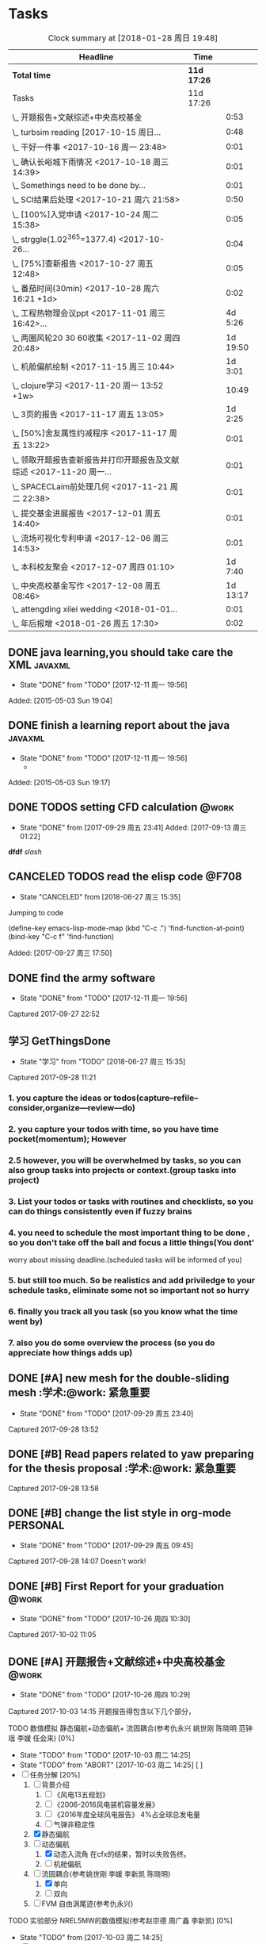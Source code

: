 * Tasks
#+BEGIN: clocktable :maxlevel 2 :scope subtree
#+CAPTION: Clock summary at [2018-01-28 周日 19:48]
| Headline                                                             | Time      |          |
|----------------------------------------------------------------------+-----------+----------|
| *Total time*                                                           | *11d 17:26* |          |
|----------------------------------------------------------------------+-----------+----------|
| Tasks                                                                | 11d 17:26 |          |
| \_  开题报告+文献综述+中央高校基金                                   |           |     0:53 |
| \_  turbsim reading   [2017-10-15 周日...                            |           |     0:48 |
| \_  干好一件事 <2017-10-16 周一 23:48>                               |           |     0:01 |
| \_  确认长峪城下雨情况 <2017-10-18 周三 14:39>                       |           |     0:01 |
| \_  Somethings need to be done by...                                 |           |     0:01 |
| \_  SCI结果后处理 <2017-10-21 周六 21:58>                            |           |     0:50 |
| \_  [100%]入党申请 <2017-10-24 周二 15:38>                           |           |     0:05 |
| \_  strggle(1.02^365=1377.4) <2017-10-26...                          |           |     0:04 |
| \_  [75%]查新报告 <2017-10-27 周五 12:48>                            |           |     0:05 |
| \_  番茄时间(30min) <2017-10-28 周六 16:21 +1d>                      |           |     0:02 |
| \_  工程热物理会议ppt <2017-11-01 周三 16:42>...                     |           |  4d 5:26 |
| \_  两圈风轮20 30 60收集 <2017-11-02 周四 20:48>                     |           | 1d 19:50 |
| \_  机舱偏航绘制 <2017-11-15 周三 10:44>                             |           |  1d 3:01 |
| \_  clojure学习 <2017-11-20 周一 13:52 +1w>                          |           |    10:49 |
| \_  3页的报告 <2017-11-17 周五 13:05>                                |           |  1d 2:25 |
| \_  [50%]舍友属性约减程序 <2017-11-17 周五 13:22>                    |           |     0:01 |
| \_  领取开题报告查新报告并打印开题报告及文献综述 <2017-11-20 周一... |           |     0:01 |
| \_  SPACECLaim前处理几何 <2017-11-21 周二 22:38>                     |           |     0:01 |
| \_  提交基金进展报告 <2017-12-01 周五 14:40>                         |           |     0:01 |
| \_  流场可视化专利申请 <2017-12-06 周三 14:53>                       |           |     0:01 |
| \_  本科校友聚会 <2017-12-07 周四 01:10>                             |           |  1d 7:40 |
| \_  中央高校基金写作 <2017-12-08 周五 08:46>                         |           | 1d 13:17 |
| \_  attengding xilei wedding <2018-01-01...                          |           |     0:01 |
| \_  年后报增 <2018-01-26 周五 17:30>                                 |           |     0:02 |
#+END:



** DONE java learning,you should take care the XML                    :javaxml:
CLOSED: [2017-12-11 周一 19:56]

- State "DONE"       from "TODO"          [2017-12-11 周一 19:56]
Added: [2015-05-03 Sun 19:04]
** DONE finish a learning report about the java                       :javaxml:
CLOSED: [2017-12-11 周一 19:56]
- State "DONE"       from "TODO"          [2017-12-11 周一 19:56]
   - 
Added: [2015-05-03 Sun 19:17]
** DONE TODOS setting CFD calculation                                :@work:
CLOSED: [2017-09-29 周五 23:41] SCHEDULED: <2017-09-13 周三>
 
- State "DONE"       from              [2017-09-29 周五 23:41]
 Added: [2017-09-13 周三 01:22]
*dfdf* 
 /slash/
** CANCELED TODOS  read the elisp code                                      :@F708:
CLOSED: [2018-06-27 周三 15:35]

- State "CANCELED"   from              [2018-06-27 周三 15:35]
Jumping to code

(define-key emacs-lisp-mode-map (kbd "C-c .") 'find-function-at-point)
(bind-key "C-c f" 'find-function)


Added: [2017-09-27 周三 17:50]
** DONE find the army software
CLOSED: [2017-12-11 周一 19:56]
:PROPERTIES:
:Effort: 0:15
:END:
- State "DONE"       from "TODO"          [2017-12-11 周一 19:56]
Captured 2017-09-27 22:52
** 学习 GetThingsDone
                    :PROPERTIES:
                    :Effort: 4:00
                    :END:
                    - State "学习"       from "TODO"          [2018-06-27 周三 15:35]
                    Captured 2017-09-28 11:21
*** 1. you capture the ideas or todos(capture--refile--consider,organize---review---do)
*** 2. you capture your todos with time, so you have time pocket(momentum); However
*** 2.5 however, you will be overwhelmed by tasks, so you can also group tasks into projects or context.(group tasks into project)
*** 3. List your todos or tasks with routines and checklists, so you can do things consistently even if fuzzy brains
*** 4. you need to schedule the most important thing to be done , so you don't take off the ball and focus a little things(You dont'
worry about missing deadline.(scheduled tasks will be informed of you)
*** 5. but still too much. So be realistics and add priviledge to your schedule tasks, eliminate some not so important not so hurry
*** 6. finally you track all you task (so you know what the time went by)
*** 7. also you do some overview the process (so you do appreciate how things adds up)
** DONE [#A] new mesh for the double-sliding mesh        :学术:@work::紧急重要:
CLOSED: [2017-09-29 周五 23:40] SCHEDULED: <2017-09-28 周四>
                    :PROPERTIES:
                    :Effort: 1:00
                    :END:
                    - State "DONE"       from "TODO"       [2017-09-29 周五 23:40]
                    Captured 2017-09-28 13:52
** DONE [#B] Read papers related to yaw preparing for the thesis proposal :学术:@work::紧急重要:
SCHEDULED: <2017-10-13 周五 +1w>
:PROPERTIES:
:LAST_REPEAT: [2018-06-27 周三 15:06]
:END:

                    :PROPERTIES:
                    :Effort: 4:00
                    :END:
                    Captured 2017-09-28 13:58
** DONE [#B] change the list style in org-mode                    :PERSONAL:
CLOSED: [2017-09-29 周五 09:45] DEADLINE: <2017-09-28 周四>
                    :PROPERTIES:
                    :Effort: 0:15
                    :END:
                    - State "DONE"       from "TODO"       [2017-09-29 周五 09:45]
                    Captured 2017-09-28 14:07
                Doesn't work!                   
** DONE [#B] First Report for your graduation                           :@work:
CLOSED: [2017-10-26 周四 10:30] DEADLINE: <2017-10-23 周一> SCHEDULED: <2017-10-02 周一>
                    :PROPERTIES:
                    :Effort: 4:00
                    :END:
                    - State "DONE"       from "TODO"          [2017-10-26 周四 10:30]
                    Captured 2017-10-02 11:05
** DONE [#A] 开题报告+文献综述+中央高校基金                             :@work:
CLOSED: [2017-10-26 周四 10:29] DEADLINE: <2017-10-22 周日> SCHEDULED: <2017-10-03 周二>
                    :PROPERTIES:
                    :Effort: 4:00
                    :END:
                    - State "DONE"       from "TODO"          [2017-10-26 周四 10:29]
                    :LOGBOOK:
                    CLOCK: [2017-10-14 周六 23:42]--[2017-10-15 周日 00:29] =>  0:47
                    CLOCK: [2017-10-14 周六 23:30]--[2017-10-14 周六 23:36] =>  0:06
                    :END:
                    Captured 2017-10-03 14:15
       开题报告得包含以下几个部分，
***** TODO 数值模拟 静态偏航+动态偏航+ 流固耦合(参考仇永兴 姚世刚 陈晓明 范钟瑶 李媛 任会来) [0%]
- State "TODO"       from "TODO"       [2017-10-03 周二 14:25]
- State "TODO"       from "ABORT"      [2017-10-03 周二 14:25] [ ] 
- [-] 任务分解 [20%]
  1. [ ] 背景介绍
     1. [ ]《风电13五规划》
     2. [ ]《2006-2016风电装机容量发展》
     3. [ ]《2016年度全球风电报告》 4%占全球总发电量
     4. [ ] 气弹非稳定性
  2. [X] 静态偏航
  3. [-] 动态偏航
     1. [X] 动态入流角
        在cfx的结果，暂时以失败告终。
     2. [ ] 机舱偏航
  4. [-] 流固耦合(参考姚世刚 李媛 李新凯 陈晓明)
     1. [X] 单向
     2. [ ] 双向
  5. [ ] FVM 自由涡尾迹(参考仇永兴)
#+REVEAL: split
***** TODO 实验部分 NREL5MW的数值模拟(参考赵宗德 周广鑫 李新凯) [0%]
- State "TODO"       from              [2017-10-03 周二 14:25]
- [ ] 任务分解
  - [ ] NREL5MW的实验研究
    - [ ] 叶片介绍
    - [ ] 轮毂+塔架介绍
    - [ ] 控制系统介绍
    - [ ] 实验方案介绍
      - [ ] 偏航实验
      - [ ] 前后四周晃动实验
  - [ ] 丝线实验 流场可视化实验
** DONE [#B] 办理工程热物理注册问题   [100%]                           :@work:
CLOSED: [2017-10-11 周三 17:48] DEADLINE: <2017-10-11 周三> SCHEDULED: <2017-10-08 周日>
:PROPERTIES:
:END:


- State "DONE"       from "TODO"         [2017-10-11 周三 17:48]
- State "TODO"       from "TODO"         [2017-10-11 周三 17:48]
                    :PROPERTIES:
                    :Effort: 1:00
                    :END:
                    - State "TODO"       from "DOING"          [2017-10-09 周一 15:52]
                    - State "DOING"      from "TODO"          [2017-10-09 周一 02:25]
                    Captured 2017-10-08 22:29

1. [X] 询问财务处，9号办理汇款是否可以在10号前拿到汇款凭证
       当天上午办理 当天下午即可查询，并且可以拖上几天，只要跟裴老师说一声即可
2. [X] 询问是否需要统一汇款还是分开汇款(分开回执，估计是分开汇款）
       可以统一汇款，备注相关信息即可
- 汇款账号

#+BEGIN_EXAMPLE
户名：江苏大学镇江流体工程装备技术研究院
银行：农业银行镇江江大支行（行号：1033 1403 1235）
账号：1031 2301 0400 0615 2
纳税人识别号：3211 0046 8697 050 
银行地址：镇江新区丁卯经十五路99号国家大学科技园D43楼

#+END_EXAMPLE

电话联系人：
联系人：裴吉，手机：13776474939

1. [X] 务必在回执邮件落款著名联系人姓名、手机和邮箱
2. [X] 回执邮件中请务必将转账/汇款凭证扫描件附在邮件中一起发送
3. [X] 务必在汇款备注中注明“参会编号（GJ-XX）-发票抬头-第一位作者姓名”，例如“GJ-015-清华大学-李四”
4. [X] 确认康老师的住房预定问题
5. [X] 10月11号 周三办理 汇款程序
** DONE [#B] Doing sports(must be)                                  :@Dormitry:
CLOSED: [2018-01-28 周日 18:42] SCHEDULED: <2017-10-12 周四 >
                    :PROPERTIES:
                    :Effort: 1:00
                    :style: habit
                    :LAST_REPEAT: [2017-11-02 周四 21:23]
                    :END:
                    - State "DONE"       from "PENDING"    [2018-01-28 周日 18:42]
                    - State "DONE"       from "PENDING"    [2017-11-02 周四 21:22]
                    - State "DONE"       from "TODO"          [2017-10-09 周一 20:55]
                    Captured 2017-10-09 15:53
 坚持每一天都做运动
** DONE [#C] 提醒王老师旋转对风轮转捩的影响
CLOSED: [2017-10-18 周三 13:29] DEADLINE: <2017-10-16 周一> SCHEDULED:<2017-10-12 周四>
- State "DONE"       from "TODO"          [2017-10-18 周三 13:29]
** DONE [#B] 通知赵老板安装推力软件                                     :@work:
CLOSED: [2017-10-26 周四 10:30] DEADLINE: <2017-10-21 周六>
                    :PROPERTIES:
                    :Effort: 4:00
                    :END:
                    - State "DONE"       from "TODO"          [2017-10-26 周四 10:30]
                    Captured 2017-10-13 21:20
** CANCELED [#B] turbsim reading   [2017-10-15 周日 00:58-02:08]
CLOSED: [2018-06-27 周三 15:36]
:PROPERTIES:
:END:
- State "CANCELED"   from "TODO"          [2018-06-27 周三 15:36]
                                                         :@work:
                    :PROPERTIES:
                    :Effort: 4:00
                    :END:
                    :LOGBOOK:
                    CLOCK: [2017-10-15 周日 01:24]--[2017-10-15 周日 01:25] =>  0:01
                    CLOCK: [2017-10-15 周日 00:31]--[2017-10-15 周日 01:18] =>  0:47
                    CLOCK: [2017-10-15 周日 00:30]--[2017-10-15 周日 00:30] =>  0:00
                    :END:
                    Captured 2017-10-15 00:29
                    
刘文为主
** 学习 [#B] 干好一件事 <2017-10-16 周一 23:48>                      :@work:
                    :PROPERTIES:
                    :Effort: 4:00
                    :END:
                    - State "学习"       from "TODO"          [2018-06-27 周三 15:36]
                    :LOGBOOK:
                    CLOCK: [2017-10-16 周一 23:48]--[2017-10-16 周一 23:49] =>  0:01
                    :END:
                    
                    
全年一件事，干好一件事即可！
男人能干好一件事即可
** DONE [#B] 确认长峪城下雨情况 <2017-10-18 周三 14:39>                :@NCEPU:
CLOSED: [2017-10-21 周六 00:51] DEADLINE: <2017-10-19 周四>
                    :PROPERTIES:
                    :Effort: 0:05
                    :END:
                    - State "DONE"       from "TODO"          [2017-10-21 周六 00:51]
                    :LOGBOOK:
                    CLOCK: [2017-10-18 周三 14:39]--[2017-10-18 周三 14:40] =>  0:01
                    :END:
** CANCELED [#B] 中科院赵明多轴角运动 <2017-10-18 周三 20:48>               :@work:
CLOSED: [2018-06-20 周三 11:07]
                    :PROPERTIES:
                    :Effort: 4:00
                    :END:
                    - State "CANCELED"   from "TODO"          [2018-06-20 周三 11:07]
                    :LOGBOOK:
                    CLOCK: [2017-10-18 周三 20:49]--[2017-10-18 周三 20:49] =>  0:00
                    :END:
                    
                    
探讨fluent的udf多轴角编写问题
** DONE [#B] 完成入党申请资料 <2017-10-19 周四 19:52>                   :@F708:
CLOSED: [2017-10-26 周四 11:07]
                    :PROPERTIES:
                    :Effort: 4:00
                    :END:
                    - State "DONE"       from "TODO"          [2017-10-26 周四 11:07]
                    :LOGBOOK:
                    CLOCK: [2017-10-19 周四 19:53]--[2017-10-19 周四 19:53] =>  0:00
                    :END:
                    
                    
入党申请
** DONE [#B] [25%]学习sketchup和几何画板 <2017-10-19 周四 20:02>        :@work:
CLOSED: [2017-12-11 周一 19:57] SCHEDULED: <2017-10-26 周四>
                    :PROPERTIES:
                    :Effort: 1:00
                    :END:
                    - State "DONE"       from "TODO"          [2017-12-11 周一 19:57]
                    :LOGBOOK:
                    CLOCK: [2017-10-19 周四 20:02]--[2017-10-19 周四 20:02] =>  0:00
                    :END:
                    
                    
抓紧提个时间学习
1. [X] 直线、射线、线段绘制
2. [X] 三点圆弧绘制、圆上弧绘制
3. [X] 三点内部  4点内部  5点内部（CTrl+P)填充内部
4. [X] 直线 点构造圆，通过直线长度控制圆的半径
5. [X] 构造角平分线 垂线  平行线（有约束关系在里头，这句话数学老师不好讲，得有工科背景的学生能说）三角形三条角平分线的焦点构成内心
6. [X] 绘制点的运动轨迹(C-T)  构造---轨迹
7. [ ] 利用箭头工具组（包含平移 旋转  缩放三组）
8. [ ] 
9. [ ] 
10. [ ] 
11. [ ] 
12. [ ] 
13. [ ] 
14. [ ] 
15. [ ] 
16. [ ] 
17. [ ] 
18. [ ] 
19. [ ] 
20. [ ] 
21. [ ] 
22. [ ] 
23. [ ] 
24. [ ] 

** 学习 [#B] Somethings need to be done by yourself <2017-10-21 周六 21:12> :@work:
DEADLINE: <2019-10-21 周一>
                    :PROPERTIES:
                    :Effort: 1:00
                    :END:
                    - State "学习"       from "TODO"          [2018-06-27 周三 15:36]
                    :LOGBOOK:
                    CLOCK: [2017-10-21 周六 21:13]--[2017-10-21 周六 21:14] =>  0:01
                    :END:
                    
                    
Somethings you need to be done by yourself
** DONE [#A] SCI结果后处理 <2017-10-21 周六 21:58>                      :@work:
CLOSED: [2018-04-20 周五 02:21] DEADLINE: <2017-11-06 周一> SCHEDULED: <2017-10-29 周日>
                    :PROPERTIES:
                    :Effort: 4:00
                    :END:
                    - State "DONE"       from "TODO"          [2018-04-20 周五 02:21]
                    :LOGBOOK:
                    CLOCK: [2017-10-21 周六 21:58]--[2017-10-21 周六 22:48] =>  0:50
                    :END:
                    
                    
关于动态偏航和动态入流，分三个阶段写：定常  非定常（时均解） 动态入流

*** 非定常结果 [%]
1. [ ] 扭矩和推力特性
2. [ ] 极限流线（blade2）
3. [ ] 翼型截面Cp，Cn,Ct
4. [ ] 翼型截面云图


*** 动态入流 [%]
1. [ ] 扭矩和推力特性
2. [ ] 极限流线（blade2）
3. [ ] 翼型截面Cp，Cn,Ct
4. [ ] 翼型截面云图

** DONE [#B] [100%]入党申请 <2017-10-24 周二 15:38>     :@F708:laptop:紧急重要:
CLOSED: [2017-10-29 周日 22:57]
                    :PROPERTIES:
                    :Effort: 4:00
                    :END:
                    - State "DONE"       from "TODO"          [2017-10-29 周日 22:57]
                    - State "TODO"       from "DONE"          [2017-10-26 周四 19:10]
                    - State "DONE"       from "TODO"          [2017-10-26 周四 10:29]
                    :LOGBOOK:
                    CLOCK: [2017-10-24 周二 15:39]--[2017-10-24 周二 15:44] =>  0:05
                    :END:
                    
                    
1. [X] 入党申请书，手写1份
2. [X] 自传，手写1份
3. [X] 团组织推优为入党积极分子意见表1份
4. [X] 入党积极分子考察表（本）一份 （发通知统一发放） 日(在党支书)
5. [X] 入党积极分子培训班结业证明1份(在党支书)
6. [X] 发展对象培训班结业证明1份(本来应该有，现在没有) 博士不用管
7. [X] 思想汇报（4篇，时间为从确定为积极分子到现在，手写）
8. [X] 党内外座谈记录（党内一份、党外一份，人数要求全班三分之二以上）
9. [X] 发展对象政审表 
10. [X] 入党政审函调表
11. [X]  入党志愿书，1份，（发通知统一发放。） 
12. [X] 补充入党积极分子培养考察表中每个季度的培养考察信息（8次)

博动1543党支部拟于近期讨论接收叶昭良为中共预备党员。现将有关情况公示如下：
叶昭良，男，	1990年1月7日出生，籍贯，硕士学历，，
2001年9月至2004年6月就读于平和县大溪中学，
2004年9月至2007年6月就读于平和县平和一中，
2007年9月至2008年6月复读于泉州一中，
2008年9月至2012年6月于华北电力大学攻读本科学位，
2012年9月至2015年3月于华北电力大学攻读硕士学位，
2015年9月至今于华北电力大学攻读博士学位，现任团支部书记。

1. 2013年9月15日提出入党申请，
2. 2015年12月15日经党支部研究确定为入党积极分子
3. 2017年9月1日被列为发展对象。
4. 2017年10月19日经博动1543党支部开会讨论并投票，
同意发展为预备党员。政治审查合格。


我叫叶昭良，1990年1月7日出生于*市的一个农村家庭，2003年加入共青团组织，
并于2013年出递交了入党申请书，2015年12月确认为入党积极分子，
并积极参加党校的培训，2017年9月列为发展对象
，2017年通过大家的同意列为预备党员。现为华北电力大学博动1543班的团支书
** DONE [#B] strggle(1.02^365=1377.4) <2017-10-26 周四 19:51>           :@work:
CLOSED: [2018-08-23 周四 19:30]
                    :PROPERTIES:
                    :Effort: 1:00
                    :END:
                    - State "DONE"       from "TODO"          [2018-08-23 周四 19:30]
                    :LOGBOOK:
                    CLOCK: [2017-10-26 周四 19:51]--[2017-10-26 周四 19:55] =>  0:04
                    :END:
                    
                    
要坚持持续学习的态度!
                    
                    1.01^365 =37.8 
0.99^365 =0.03
如果等式1告诉我们，积硅以致千里，积懒惰以致深渊
1.02^365 = 1377.4
0.98^365 = 0.0006
那么等式2告诉我们，只比你努力一点的人，其实已经甩你很远
曾经有人说过 1.001^365 比 0.999^365 要大得多

1.001^365 = 1.4403(也不能做的太少，不然就进步不大)

0.999^365 = 0.69407
** DONE [#B] [100%]查新报告 <2017-10-27 周五 12:48>                     :@work:
CLOSED: [2017-10-30 周一 20:04] DEADLINE: <2017-11-05 周日>
:PROPERTIES:
:END:

- State "DONE"       from "TODO"          [2017-10-30 周一 20:04]
                    :PROPERTIES:
                    :Effort: 4:00
                    :END:
                    :LOGBOOK:
                    CLOCK: [2017-10-27 周五 12:48]--[2017-10-27 周五 12:53] =>  0:05
                    :END:
                    
              
1. [X] 资格考试审核表(617)
2. [X] 开题报告
3. [X] 文献综述
4. [X] 查新报告
请开题通过的同学在11月10日前完成开题材料的递交工作，包括《文献综述与开题报告评审表》+开题报告+文献综述+查新报告，全部材料先交给我。
说明：1.班级内参加24日资格考试的博士生包括在职博士的资格审核表全部在我这里，提交材料时，再将自己的审核表附上即可。
2. 在《文献综述与开题报告评审表》背面需要老师签字的地方，由于在资格考试中像杜老师、徐老师没有参加，在签字过程中仍找这些大老师签字，而不是去找资格考试中代理老师签字。
3. 开题报告和文献综述在打印时封面不要出现“资格考试用”等字眼，且开题报告打印时，由原来的“预开题报告”改作“开题报告”。
4.材料每一项单独装订，之后用曲别针夹上全部材料。
5. 能环专业上交材料的要求一样，按照“资格考试审核表+评审表+开题报告+文献综述+查新报告”顺序排好，准备好后自行提交。
6.仍需单独开题的同学，联系导师开题之后，自己交材料即可。
7.其他年级资格审查表，不在我这里，需要由同组实验室同学通知去F617领取。*  Tasks

** 学习 Most important thing that you have to do             :学术:紧急重要:

- State "学习"       from "TODO"          [2018-06-27 周三 15:36]
** 学习 Second most important thing that you have to do
- State "学习"       from "TODO"          [2018-06-27 周三 15:37]
You can also take notes underneath each heading, like this
** DONE 花销(expense)
CLOSED: [2017-12-11 周一 19:56]
[[file:Film/film.org][hello]]
#<<p1>>


- State "DONE"       from              [2017-12-11 周一 19:56]
That's your gtd

| Date              | Category |  Money | People     | Note |
|-------------------+----------+--------+------------+------|
| <2017-10-07 周六> | Book     |   30.6 |            |      |
| <2017-10-09 周一> | Film     |   70.6 |            |      |
| <2017-11-10 周五> | Bus      |   50.2 |            |      |
| <2017-11-11 周六> | Bus      |   60.2 | xinran     |      |
| <2017-11-12 周日> | Eating   |   1000 | Ye         |      |
| <2017-10-30 周一> |          |  +3000 | Yezhaolian |      |
| <2017-10-30 周一> |          |  +3000 | zhujian    |      |
|                   |          |        |            |      |
|-------------------+----------+--------+------------+------|
|                   | Total:   | 1211.6 |            |      |
#+TBLFM: @>$3=vsum(@2..@-1) 


| Date              | Category | Money | People     | Note |   |
|-------------------+----------+-------+------------+------+---|
| <2017-10-30 周一> | 备用     | +3000 | Yezhaolian |      |   |
| <2017-10-30 周一> | 备用     | +7000 | zhujian    |      |   |
| <2017-10-30 周一> | 火车票   | -4000 | zhuijan    |      |   |
|-------------------+----------+-------+------------+------+---|
|                   | Total:   |  6000 |            |      |   |
#+TBLFM: @>$3=vsum(@2..@-1)   

#+REVEAL: split
#+BEGIN_EXAMPLE
@> The @ specifies a row, and this refers to the last row in a table.
    $3 The $ specifies a column, so this refers to the third column.
    vsum A vertical sum function with parameters given in parenthesis
    @2 The second row. Notice that it the Amount header is @1 and the dashes separating the header from the body is ignored.
    @-1 The next to the last row. Using these relative references mean that we can add rows to our table, and still have the sum formula work.


http://www.howardism.org/Technical/Emacs/spreadsheet.html
#+END_EXAMPLE



** PENDING [#B] 番茄时间(30min) <2017-10-28 周六 16:21 >             :@work:
                    :PROPERTIES:
                    :Effort: 0:30
                    :LAST_REPEAT: [2018-02-08 周四 13:07]
                    :END:
                    - State "DONE"       from "PENDING"    [2018-02-08 周四 13:07]
                    - State "DONE"       from "PENDING"    [2018-02-08 周四 13:06]
                    - State "PENDING"    from "PENDING"    [2018-02-08 周四 13:06]
                    - State "DONE"       from "TODO"          [2018-02-08 周四 13:06]
                    :LOGBOOK:
                    CLOCK: [2017-10-28 周六 16:22]--[2017-10-28 周六 16:24] =>  0:02
                    :END:
          #+BEGIN: clocktable :maxlevel 2 :scope subtree
          #+CAPTION: Clock summary at [2017-11-02 周四 21:11]
          | Headline                                        | Time   |      |
          |-------------------------------------------------+--------+------|
          | *Total time*                                    | *0:02* |      |
          |-------------------------------------------------+--------+------|
          | \_  番茄时间(30min) <2017-10-31 周二 16:21 +1w> |        | 0:02 |
          #+END:
          
                    
这就是“番茄时间”，通过倒计时来激发你的决断力和专注力，调动你的情绪和潜能
一般半小时足以，充当时间的衡量


番茄时间无处不在

其实番茄时间是无处不在的，比如：

    开心网的偷菜游戏？你是不是老是惦记着收菜的时间？你收的不是菜，是番茄
    奥运会倒计时，高考倒计时？很大很重要的一个番茄
    老板明天要的资料？味道不怎么样的番茄

我想说的是，番茄时间的核心是倒计时所产生的紧迫感。这是中科院心理学专业毕业的
老郭（郭军峰）告诉我的，感谢哦。
** DONE [#B] 工程热物理会议ppt <2017-11-01 周三 16:42>               :@work:jj
CLOSED: [2017-11-14 周二 14:30] DEADLINE: <2017-11-04 周六> SCHEDULED: <2017-11-01 周三>
                    :PROPERTIES:
                    :Effort: 4:00
                    :END:
                    - State "DONE"       from "TODO"          [2017-11-14 周二 14:30]
                    :LOGBOOK:
                    CLOCK: [2017-11-06 周一 12:52]--[2017-11-09 周四 17:54] => 77:02
                    CLOCK: [2017-11-06 周一 08:55]--[2017-11-06 周一 12:52] =>  3:57
                    CLOCK: [2017-11-05 周日 15:41]--[2017-11-05 周日 18:16] =>  2:35
                    CLOCK: [2017-11-04 周六 21:49]--[2017-11-05 周日 15:41] => 17:52
                    CLOCK: [2017-11-03 周五 11:22]--[2017-11-03 周五 11:22] =>  0:00
                    CLOCK: [2017-11-01 周三 16:43]--[2017-11-01 周三 16:43] =>  0:00
                    :END:
                    
                    
抓紧完成

今年海装的海上风力机达到的最大风轮直径
中国海装H171-5MW（江苏如东），大直径风轮正广泛运用于低风速和超低风速风场，

大悲：我关注的不是什么全球风轮直径最大，而是似乎有这么一个趋势，那就是大直径风轮不仅越来越多用于低风速超低风速市场，
而且也正越来越多用于海上。而且无论海上，还是低风速超低风速市场，同样直径风轮的风机，直驱机型的发电功率均明显高于
双馈机型。与海装推出H171-5MW机组几乎同步，金风最近在山东海上开始推介GW171/6.45MW风机，这意味着以往我们认为长江口
以北海域较为适合4MW风机，但如果叶轮直径逐步增大，则陆上4MW，5MW风机肯定会逐步普及，而海上很可能越过4MW风机，起步
就是5MW，甚至6MW，如此金风海上或许已无必要再研发6MW以下海上新型风机，而是直接从3MW跳到6MW平台，之后再向10MW平台迈进。具体如何，让我们且走且看！

http://dabei2006.blog.hexun.com/113493152_d.html  大悲金风科技


大家好，我叫叶昭良，本次我报告的论文题目是风力机的偏航
气动特性分析，报告的主题部分包含以下几个部分 背景和意义 


*** 普遍存在的问题
随着风电机组大型化，叶片和塔架的柔性增加。前一阶段风轮的最大直径一直是
西门子164m风电机组，而今年8月份海装推出了171m的5MW海上风电机组，进一步
加大了风轮直径。在风力机变大的前提下，而中国地区的风力机大多处于山地地形中
，普遍存在着偏航入流和偏航入流

*** 气动设计问题
风力机的工程设计方法通常基于

** DONE [#B] 两圈风轮20 30 60收集 <2017-11-02 周四 20:48>               :@work:
CLOSED: [2017-12-11 周一 19:56]
                    :PROPERTIES:
                    :Effort: 4:00
                    :END:
                    - State "DONE"       from "TODO"          [2017-12-11 周一 19:56]
                    :LOGBOOK:
                    CLOCK: [2017-11-03 周五 11:22]--[2017-11-04 周六 16:41] => 29:19
                    CLOCK: [2017-11-02 周四 21:04]--[2017-11-03 周五 11:22] => 14:18
                    CLOCK: [2017-11-02 周四 21:00]--[2017-11-02 周四 21:04] =>  0:04
                    CLOCK: [2017-11-02 周四 20:51]--[2017-11-02 周四 20:59] =>  0:08
                    CLOCK: [2017-11-02 周四 20:49]--[2017-11-02 周四 20:50] =>  0:01
                    :END:
                    
               
30-60 计算30°
WZ-YZL计算60°(180步  每隔2步保存一次)
Node7计算20°(BookYZL)     
** DONE [#B] spaceClaim 参考 <2017-11-06 周一 12:52>                    :@work:
CLOSED: [2017-12-22 周五 10:39]
                    :PROPERTIES:
                    :Effort: 1:00
                    :END:
                    - State "DONE"       from "TODO"          [2017-12-22 周五 10:39]
                    :LOGBOOK:
                    CLOCK: [2017-11-06 周一 12:52]--[2017-11-06 周一 12:52] =>  0:00
                    :END:
                    
                    
http://help.spaceclaim.com/2017.0.0/zh-Hans/
花点时间思考
** DONE [#B] 机舱偏航绘制 <2017-11-15 周三 10:44>                       :@work:
CLOSED: [2017-12-11 周一 19:56]
                    :PROPERTIES:
                    :Effort: 4:00
                    :END:
                    - State "DONE"       from "TODO"          [2017-12-11 周一 19:56]
                    :LOGBOOK:
                    CLOCK: [2017-11-15 周三 16:49]--[2017-11-16 周四 13:51] => 21:02
                    CLOCK: [2017-11-15 周三 11:07]--[2017-11-15 周三 16:48] =>  5:41
                    CLOCK: [2017-11-15 周三 10:49]--[2017-11-15 周三 11:07] =>  0:18
                    CLOCK: [2017-11-15 周三 10:44]--[2017-11-15 周三 10:44] =>  0:00
                    :END:
** DONE [#B] 球形晃动网格绘制 <2017-11-15 周三 10:47>                   :@work:
CLOSED: [2017-12-11 周一 19:56]
                    :PROPERTIES:
                    :Effort: 10:00
                    :END:
                    - State "DONE"       from "TODO"          [2017-12-11 周一 19:56]
                    :LOGBOOK:
                    CLOCK: [2017-11-15 周三 10:49]--[2017-11-15 周三 10:49] =>  0:00
                    CLOCK: [2017-11-15 周三 10:47]--[2017-11-15 周三 10:47] =>  0:00
                    :END:
** TODO [#B] 风洞试验NREL5MW 错误排除 <2017-11-15 周三 11:06>        :@work:
                    :PROPERTIES:
                    :Effort: 6:00
                    :END:
                    :LOGBOOK:
                    CLOCK: [2017-11-15 周三 11:07]--[2017-11-15 周三 11:07] =>  0:00
                    :END:
** PENDING [#B] clojure学习 <2017-11-20 周一 13:52 +1w>              :@F708:
                    :PROPERTIES:
                    :Effort: 1:00
                    :LAST_REPEAT: [2017-12-22 周五 10:38]
                    :END:
                    
                    - State "DONE"       from "PENDING"    [2017-12-22 周五 10:38]
                    :LOGBOOK:
                    CLOCK: [2017-11-22 周三 12:07]--[2017-11-22 周三 13:38] =>  1:31
                    CLOCK: [2017-11-21 周二 17:51]--[2017-11-21 周二 22:38] =>  4:47
                    CLOCK: [2017-11-21 周二 15:42]--[2017-11-21 周二 17:20] =>  1:38
                    CLOCK: [2017-11-21 周二 10:57]--[2017-11-21 周二 11:23] =>  0:26
                    CLOCK: [2017-11-20 周一 10:13]--[2017-11-20 周一 11:46] =>  1:33
                    CLOCK: [2017-11-16 周四 13:52]--[2017-11-16 周四 14:46] =>  0:54
                    :END:
                    
                    
https://github.com/marshallshen/clojure-katas  clojure-katas
我挺喜欢firefox 中的vimEx的y功能，复制当前的网址到剪贴板

https://www.braveclojure.com/writing-macros/
the macro has a name, an optional document string, an argument list
also a body, just like function. The body will almost return a list.

macro can be recursive and also use the rest arguments list with `& next`

第二次学习
<2017-11-20 10:13>


Clojure needn't type declaration; clojure have many walls of data and function, so as to 
build a big building.

Clojure need you to keep focus on the code, to think the syntax of programming, to think th
hierarchy of inheritance,to think the data structure. Writing code(or just writing)is against
to the distraction.

"It is better to have 100 functions operate on one data structure than to have 10 functions 
operate on 10 data structures." - Alan J. Perlis


第三次学习
<2017-11-21 10:59>

+ sequential  +sequence  + seq
they mean specific things in Clojure

1. Collection: A composite data types
2. sequential : ordered series of values  [1 2 3 4] (1 2 3 4)
3. sequence : A sequential collection that may or may not exist yet,(the result of (map a-fun a-colltion)
4. seq :Simple ApI for navigating collections :first ,rest,nil and (){calling seq on a collection}
5. clojure.core/seq:A function that returns an object implementing the seq API :(seq []) ::=> nil and (seq [1 2]):: =>(1 2)


<2017-11-21 15:42>
collection function: filter, map, for, doseq, take, partition...
O(log32n) for those based on the persistent hash trie 
O(log2n)  for the sorted structures.
O(logn) or logarithmic for accessing an element in a clojure persistent structure by index

In practice, you may notice some difference, because for a billion objects O(log2n) would
require approximately 30 comparisons for a lookup, whereas O(log32n) would require only 
about 6.

clojure provides polymorphism via protocols, which let you attach a set of behaviors to 
any number of existing types and classes(similar to mix-ins ,traits, interfaces in other
languages)
we can then use extend-type function, to extent the exist type into many new functions.


#+BEGIN_SRC clojure
(defprotocol Concatenatable
   (cat [this other]))

(extend-type String
   Concatenatable
   (cat [this other]
      (.concat this other)))

(extend-type java.util.List
   Concatenatable 
   (cat [this other]
      (concat this other)))


#+END_SRC




** DONE [#B] 3页的报告 <2017-11-17 周五 13:05>               :@work:紧急不重要:
CLOSED: [2017-12-05 周二 12:10] DEADLINE: <2017-11-24 周五> SCHEDULED: <2017-11-22 周三>
                    :PROPERTIES:
                    :Effort: 4:00
                    :END:
                    - State "DONE"       from "TODO"          [2017-12-05 周二 12:10]
                    :LOGBOOK:
                    CLOCK: [2017-11-20 周一 22:37]--[2017-11-21 周二 10:57] => 12:20
                    CLOCK: [2017-11-20 周一 21:00]--[2017-11-20 周一 22:36] =>  1:36
                    CLOCK: [2017-11-19 周日 21:49]--[2017-11-20 周一 10:09] => 12:20
                    CLOCK: [2017-11-17 周五 13:06]--[2017-11-17 周五 13:15] =>  0:09
                    :END:
                    
                    
有关Torque会议的相关内容  有关Energy的文章
有关你的工作内容
** DONE [#B] [100%]舍友属性约减程序 <2017-11-17 周五 13:22>           :@office:
CLOSED: [2017-12-05 周二 12:10]
                    :PROPERTIES:
                    :Effort: 1:00
                    :END:
                    - State "DONE"       from "TODO"          [2017-12-05 周二 12:10]
                    :LOGBOOK:
                    CLOCK: [2017-11-17 周五 13:22]--[2017-11-17 周五 13:23] =>  0:01
                    :END:                         
1. [X] 其师姐多样本程序
2. [X] 编写多属性程


Wind  turbines are getting bigger to extract more power from wind. The taller wind turbine structures
are more susceptible to different inflow events such as yaw inflow,elevation inflow,shear inflow,extreme gust,even 
much more complicated wind turbulence etc. With aerodynamic loading changes, wind turbine machine will 
response dynamically to capture efficiently wind energy. Namely, when wind direction changes, wind turbine will yaw;
When wind velocity become bigger, the blades will pitch. What's worse, the increase of stochastic inflow will exert 
additional push along different direction, so that the wind turbine tower will swag around,mainly from front to back.
The description of the wind turbine motion can be simplified into the multi-axis angular motion model, including the rotational
axis by wind rotor, the yaw axis by nacelle,pitch axis by blades,sway axis by tower etc.
The wind turbine multi-axis angular motion  are cyclic and reduce the life of the horizontal axis wind Turbine 
due to fatigue loading of the blades and other rotor components. Methods to accurately predict the accumulated damage caused 
by these loads are necessary to improve the design process. 

The objective of the present study is to evaluate the aerodynamic performance of the wind turbine for
different yaw inflow,especially high yaw angle case. The performance are evaluated by 


the dynamic response by yaw control  the result can be 
** DONE [#C] 领取开题报告查新报告并打印开题报告及文献综述 <2017-11-20 周一 22:36>
CLOSED: [2017-11-21 周二 16:42] SCHEDULED:<2017-11-20 周一>
- State "DONE"       from "TODO"          [2017-11-21 周二 16:42]
:LOGBOOK:
CLOCK: [2017-11-20 周一 22:36]--[2017-11-20 周一 22:37] =>  0:01
:END:
** DONE [#B] SPACECLaim前处理几何 <2017-11-21 周二 22:38>               :@work:
CLOSED: [2017-11-29 周三 00:23] SCHEDULED: <2017-11-21 周二>
                    :PROPERTIES:
                    :Effort: 1:00
                    :END:
                    - State "DONE"       from "TODO"          [2017-11-29 周三 00:23]
                    :LOGBOOK:
                    CLOCK: [2017-11-21 周二 22:38]--[2017-11-21 周二 22:39] =>  0:01
                    :END:
                    
                    
需要一些时间来磨合
** DONE [#A] 提交基金进展报告 <2017-12-01 周五 14:40>                   :@work:
CLOSED: [2018-01-09 周二 17:48] SCHEDULED: <2017-12-01 周五> DEADLINE: <2018-01-15 周一>
                    :PROPERTIES:
                    :Effort: 2:00
                    :END:
                    - State "DONE"       from "TODO"          [2018-01-09 周二 17:48]
                    :LOGBOOK:
                    CLOCK: [2017-12-01 周五 14:40]--[2017-12-01 周五 14:41] =>  0:01
                    :END:
                    
                    
提前准备好

** CANCELED [#B] Learning English with Mrs xiao xinran <2017-12-05 周二 14:11 > :@home:
CLOSED: [2018-08-04 周六 23:09] SCHEDULED: <2017-12-05 周二>
                    :PROPERTIES:
                    :Effort: 1:00
                    :END:
                    - State "CANCELED"   from "TODO"          [2018-08-04 周六 23:09]
                    :LOGBOOK:
                    CLOCK: [2017-12-05 周二 14:12]--[2017-12-05 周二 14:12] =>  0:00
                    :END:
** TODO [#B] 去新街口珠宝大厦买砖石? <2017-12-05 周二 14:13>         :@work:
                    :PROPERTIES:
                    :Effort: 1:00
                    :END:
                    :LOGBOOK:
                    CLOCK: [2017-12-05 周二 14:13]--[2017-12-05 周二 14:13] =>  0:00
                    :END:
** DONE [#A] 流场可视化专利申请 <2017-12-06 周三 14:53>                 :@work:
CLOSED: [2018-05-29 周二 16:05] SCHEDULED: <2017-12-06 周三>
                    :PROPERTIES:
                    :Effort: 2:00
                    :END:
                    - State "DONE"       from "TODO"          [2018-05-29 周二 16:05]
                    :LOGBOOK:
                    CLOCK: [2017-12-06 周三 14:53]--[2017-12-06 周三 14:54] =>  0:01
                    :END:
                    
                    
争取把它搞定
** CANCELED [#B] 本科校友聚会 <2017-12-07 周四 01:10>               :@NCEPU:
CLOSED: [2018-08-12 周日 20:00] DEADLINE: <2018-08-10 周五>
                    :PROPERTIES:
                    :Effort: 2:00
                    :END:
                    - State "CANCELED"   from "TODO"       [2018-08-12 周日 20:00]
                    :LOGBOOK:
                    CLOCK: [2017-12-09 周六 22:03]--[2017-12-09 周六 22:08] =>  0:05
                    CLOCK: [2017-12-07 周四 01:11]--[2017-12-08 周五 08:46] => 31:35
                    :END:
                    
[[https://www.baidu.com][hello]]                    
                    













































[[hello][内部]]
















sdf
** DONE [#B] 中央高校基金写作 <2017-12-08 周五 08:46>                   :@work:
CLOSED: [2017-12-11 周一 19:54]
                    :PROPERTIES:
                    :Effort: 2:00
                    :END:
                    - State "DONE"       from "TODO"          [2017-12-11 周一 19:54]
                    :LOGBOOK:
                    CLOCK: [2017-12-08 周五 08:46]--[2017-12-09 周六 22:03] => 37:17
                    :END:
** DONE [#B] attengding xilei wedding <2018-01-01 周一 16:59>      :不紧急重要:
CLOSED: [2018-06-20 周三 11:06]
                    :PROPERTIES:
                    :Effort: 12:00
                    :END:
                    - State "DONE"       from "TODO"          [2018-06-20 周三 11:06]
                    :LOGBOOK:
                    CLOCK: [2018-01-01 周一 16:59]--[2018-01-01 周一 17:00] =>  0:01
                    :END:
** DONE [#B] 14号火车票预定 <2018-01-10 周三 22:51>                     :@F708:
CLOSED: [2018-02-14 周三 00:03] SCHEDULED: <2018-02-14 周三>
                    :PROPERTIES:
                    :Effort: 1:00
                    :END:
                    - State "DONE"       from "TODO"          [2018-02-14 周三 00:03]
                    :LOGBOOK:
                    CLOCK: [2018-01-10 周三 22:51]--[2018-01-10 周三 22:51] =>  0:00
                    :END:
                    
回家的票（2张 欣然和我）
                    
** DONE [#B] 年后报增 <2018-01-26 周五 17:30>                           :@work:
CLOSED: [2018-04-09 周一 20:28] SCHEDULED: <2018-01-26 周五> DEADLINE: <2018-02-26 周一>
                    :PROPERTIES:
                    :Effort: 1:00
                    :END:
                    - State "DONE"       from "TODO"          [2018-04-09 周一 20:28]
                    :LOGBOOK:
                    CLOCK: [2018-01-26 周五 17:30]--[2018-01-26 周五 17:32] =>  0:02
                    :END:
                    
                    
李景涛签审签单

财务凭证得补齐（财务老师难搞定）

可能汇总表得修正（当前写着16000）
 
审签单也是16000，这和合同上的40000不符，但是合起来24000是40000，所以这个问题
得说清楚。[[*提交基金进展报告 <2017-12-01 周五 14:40>][提交基金进展报告 <2017-12-01 周五 14:40>]]
** DONE [#B] 如鹏提高docker <2018-01-30 周二 15:19>                     :@home:
CLOSED: [2018-04-20 周五 00:04] SCHEDULED: <2018-02-01 周四>
                    :PROPERTIES:
                    :Effort: 4:00
                    :END:
                    - State "DONE"       from "TODO"          [2018-04-20 周五 00:04]
                    :LOGBOOK:
                    CLOCK: [2018-01-30 周二 15:19]--[2018-01-30 周二 15:20] =>  0:01
                    :END:
                    
                    
take care!
http://www.rupeng.com/Activities/59.shtml

20:00--23:00
** DONE Todo [#B] java rupeng Improve <2018-01-30 周二 15:20>      :java:@F708:
CLOSED: [2018-06-20 周三 11:06]
                    :PROPERTIES:
                    :Effort: 6:00
                    :END:
                    - State "DONE"       from              [2018-06-20 周三 11:06]
                    :LOGBOOK:
                    CLOCK: [2018-01-30 周二 15:21]--[2018-01-30 周二 15:21] =>  0:00
                    :END:
                    
                    
http://www.rupeng.com/Activities/59.shtml

周六10:00-12:00
    14:00-18:00



    #+BEGIN_SRC python
      print “he”
    #+END_SRC
** DONE [#B] 提交文章初稿给王老师 <2018-02-04 周日 11:43> :@NCEPU:EnglishPaper:
CLOSED: [2018-04-09 周一 20:28] DEADLINE: <2018-02-14 周三> SCHEDULED: <2018-02-04 周日>
                    :PROPERTIES:
                    :Effort: 4:00
                    :END:
                    - State "DONE"       from "TODO"          [2018-04-09 周一 20:28]
                    :LOGBOOK:
                    CLOCK: [2018-06-20 周三 11:05]--[2018-06-20 周三 11:05] =>  0:00
                    CLOCK: [2018-02-04 周日 11:43]--[2018-02-04 周日 11:44] =>  0:01
                    :END:
                    
                    


** DONE [#B] Capture the Class name in project folder <2018-02-14 周三 12:11> :@Home:
CLOSED: [2018-02-14 周三 18:27]
- State "DONE"       from "TODO"          [2018-02-14 周三 18:27]
                    :PROPERTIES:
:

                    :Effort: 1:00
                    :END:
                    :LOGBOOK:
                    CLOCK: [2018-02-14 周三 17:48]--[2018-02-14 周三 17:48] =>  0:00
                    CLOCK: [2018-02-14 周三 12:29]--[2018-02-14 周三 17:48] =>  5:19
                    CLOCK: [2018-02-14 周三 12:12]--[2018-02-14 周三 12:28] =>  0:16
                    :END:
                    
           ag支持正则表达式https://segmentfault.com/a/1190000011328038


                    #+BEGIN_SRC sh
                      G:\JavaBookmarks\hutool>ag "public\sclass\s\w*"
                    #+END_SRC
** CANCELED [#B] python matplot练习 <2018-03-01 周四 22:04>           :@NCEPU:学术:
CLOSED: [2018-06-20 周三 11:13] SCHEDULED: <2018-03-01 周四>
                    :PROPERTIES:
                    :Effort: 1:00
                    :END:
                    - State "CANCELED"   from "TODO"          [2018-06-20 周三 11:13]
                    :LOGBOOK:
                    CLOCK: [2018-03-01 周四 22:05]--[2018-03-01 周四 22:05] =>  0:00
                    :END:
                    
                    

                    [[p1]]
#+CAPTION: DAU统计  
|   日期 | 新增 | 日活 |    VV |             转化率 |
|--------+------+------+-------+--------------------|
|    <6> |      |      |       |                    |
|      / |    < |    > |       |                    |
| 2015-05-01 |   11 |   20 |  42.0 |                2.1 |
| 2015-05-04 |   12 |   20 |  41.0 |               2.05 |
| 2015-05-05 |   22 |   41 |  79.0 | 1.9268292682926829 |
| 2015-05-06 |   47 |   81 | 117.0 | 1.4444444444444444 |
|    All |   92 |  162 | 279.0 | 1.7222222222222223 |
#+TBLFM: @4$5='(/ $4 $3);N::@5$5='(/ $4 $3);N::@6$5='(/ $4 $3);N::@7$5='(/ $4 $3);N::@8$2='(+ @4$2..@-1$2);N::@8$3='(+ @4$3..@-1$3);N::@8$4='(+ @4$4..@-1$4);N::@8$5='(/ $4 $3);N

#+CAPTION: DAU统计  
|   |   | 日活 | VV |   |
|---+---+------+----+---|
|   |   |      |    |   |
|   |   |      |    |   |
|---+---+------+----+---|
|   |   |      |    |   |
|   |   |      |    |   |
|   |   |      |    |   |
|   |   |      |    |   |
|   |   |      |    |   |
|   |   |      |    |   |
|---+---+------+----+---|
|   |   |      |    |   |
|---+---+------+----+---|
|   |   |      |    |   |
|   |   |      |    |   |
|   |   |      |    |   |
|   |   |      |    |   |
|   |   |      |    |   |
|   |   |      |    |   |
|   |   |      |    |   |
|   |   |      |    |   |
|   |   |      |    |   |
|   |   |      |    |   |
#+TBLFM: 

| df |   |   |   |
|----+---+---+---|
|  1 | 2 | 4 | 5 |
|  3 | 5 | 6 | 3 |
|  6 | 4 | 6 | 3 |

ta

** DONE 伟大的awk
CLOSED: [2018-06-27 周三 15:33]


- State "DONE"       from              [2018-06-27 周三 15:33]
#+BEGIN_SRC awk :dir M://fluentYaw30//

  ls *.cas|awk -F"-"  '{print a[NR]=substr($5,0,length($5)-8);}END{for(i=1;i<=NR-1;i++) print a[i+1]-a[i];}
                                                              '

#+END_SRC
** DONE [#B] 查阅energy投稿信息 <2018-05-23 周三 17:08>                  :学术:
CLOSED: [2018-06-27 周三 15:24] DEADLINE: <2018-05-29 周二>
                    :PROPERTIES:
                    :Effort: 0:30
                    :LAST_REPEAT: [2018-06-27 周三 15:24]
                    :END:
                    - State "DONE"       from "PENDING"    [2018-06-27 周三 15:24]
                    - State "DONE"       from "TODO"          [2018-06-27 周三 15:24]
                    :LOGBOOK:
                    CLOCK: [2018-06-20 周三 11:28]--[2018-06-20 周三 11:48] =>  0:20
                    CLOCK: [2018-05-16 周三 17:08]--[2018-05-16 周三 17:09] =>  0:01
                    :END:
                    
                    <2018-05-23 00:14> 已经处于under review状态【稿件处于审阅当中，直接分配到指定的审稿人】
                    
                    

                    
<2018-05-14 17:10> 投出去
<2018-06-21 15:24> sorry be rejected
** TODO [#B] 关注一下华能清能院的博士后工作站 <2018-05-18 周五 15:10 +1w> :学术:
                    :PROPERTIES:
                    :Effort: 0:30
                    :END:
                    
                    
http://www.hnceri.com/n4/n12/index.html





#+NAME: lsttest
 - item: 星期五(address:华电)
   - item: 工作(method:computer,soft:cfx-matlab)
   - item: 开车(carry:驾驶证)
   - item: 技工(carry:身份证)
 - item:  星期六(address: 丰台, weather:cloud)
   - item:  吃饭(address: 金百万, person:father-mother)
   - item: 休息(address: 1104) 
   - item: 游玩(address:公园)
   - item: 爬山(address:八达岭, traffic:car)
   - item: 工作(soft:teamview)
 - item: 星期一
   - category (carry: umbrella)
   - item:  颐和园(traffic: subway)
   - item: 食物(food:bought)
   - item: 水(carry:bag)
   - item: 工作(soft:teamview)

#+NAME: src-example1
#+BEGIN_SRC elisp :results value :var lname="lsttest" :exports both
  (org-listcruncher-to-table lname)
  #+END_SRC

  #+RESULTS: src-example1
  | description | method   | soft       | address | carry  | person        | weather | traffic | food   |
  |-------------+----------+------------+---------+--------+---------------+---------+---------+--------|
  | 工作        | computer | cfx-matlab | 华电    |        |               |         |         |        |
  | 开车        |          |            | 华电    | 驾驶证 |               |         |         |        |
  | 技工        |          |            | 华电    | 身份证 |               |         |         |        |
  | 星期五      | computer | cfx-matlab | 华电    | 身份证 |               |         |         |        |
  | 吃饭        |          |            | 金百万  |        | father-mother | cloud   |         |        |
  | 休息        |          |            | 1104    |        |               | cloud   |         |        |
  | 游玩        |          |            | 公园    |        |               | cloud   |         |        |
  | 爬山        |          |            | 八达岭  |        |               | cloud   | car     |        |
  | 工作        |          | teamview   | 丰台    |        |               | cloud   |         |        |
  | 星期六      |          | teamview   | 八达岭  |        | father-mother | cloud   | car     |        |
  | 颐和园      |          |            |         |        |               |         | subway  |        |
  | 食物        |          |            |         |        |               |         |         | bought |
  | 水          |          |            |         | bag    |               |         |         |        |
  | 工作        |          | teamview   |         |        |               |         |         |        |
  | 星期一      |          | teamview   |         | bag    |               |         | subway  | bought |
** DONE [#B] Tourist <2018-06-12 周二 20:53>                             :芝麻:
CLOSED: [2018-06-27 周三 15:07] SCHEDULED: <2018-06-15 周五>
                    :PROPERTIES:
                    :Effort: 16:00
                    :END:
                    - State "DONE"       from "TODO"          [2018-06-27 周三 15:07]
                    :LOGBOOK:
                    CLOCK: [2018-06-12 周二 20:53]--[2018-06-20 周三 11:02] => 182:09
                    :END:
                    
                    
北京->蓬莱
A计划
地铁10号线草桥A口集合，
0：00左右入住东营休息
6:00起来，出发早，早餐自理
9:00左右到蓬莱码头，购票等船上岛


B计划
地铁10号线草桥A口集合，
2：00左右入住东营休息
5:00起来，出发早，早餐自理
7:30左右到蓬莱码头，购票等船上岛

** ABORT [#A] DU300丝线实验(本科生创新实验) <2017-11-09 周四 17:53>  :@work:
CLOSED: [2018-09-29 周六 03:43] SCHEDULED: <2017-11-14 周二>
                    :PROPERTIES:
                    :Effort: 1:00
                    :END:
                    :LOGBOOK:
                    - State "ABORT"      from "TODO"       T:[2018-09-29 周六 03:43]
                    :END:
                    - State "TODO"       from "TODO"          [2017-12-22 周五 10:39]
                    - State "TODO"       from "DONE"          [2017-12-22 周五 10:38]
                    - State "DONE"       from "TODO"          [2017-12-22 周五 10:38]
                      LIC算法改进
** TODO [#A] 基于多轴角运动的气动特性和流场分析大论文 <2018-06-25 周一 16:19>[3/4] :学术:
DEADLINE: <2019-04-15 周一>
                    :PROPERTIES:
                    :Effort: 16:00
                    :END:
                    - State "TODO"       from "TODO"          [2018-08-23 周四 19:46]
                    - State "TODO"       from "TODO"          [2018-08-23 周四 19:46]
                    - State "TODO"       from "TODO"       [2018-08-23 周四 16:50]
                    - State "TODO"       from "TODO"          [2018-08-21 周二 15:38]
                    - State "TODO"       from "TODO"       [2018-08-18 周六 15:59]
                    - State "TODO"       from "TODO"          [2018-08-18 周六 10:04]
                    - State "TODO"       from "TODO"       [2018-08-04 周六 23:06]
                    - State "TODO"       from "TODO"          [2018-08-04 周六 23:06]
                    - State "TODO"       from "TODO"          [2018-08-01 周三 10:49]
                    - State "TODO"       from "TODO"          [2018-08-01 周三 10:49]
                    - State "TODO"       from "TODO"          [2018-08-01 周三 10:49]
                    - State "TODO"       from "TODO"          [2018-08-01 周三 10:48]
                    - State "TODO"       from "TODO"          [2018-08-01 周三 10:48]
                    - State "TODO"       from "TODO"          [2018-08-01 周三 09:51]
                    - State "TODO"       from "TODO"          [2018-08-01 周三 09:50]
                    - State "TODO"       from "TODO"          [2018-08-01 周三 09:48]
                    - State "TODO"       from "TODO"          [2018-08-01 周三 09:48]
                    - State "TODO"       from "TODO"          [2018-08-01 周三 09:47]
                    - State "TODO"       from "TODO"          [2018-08-01 周三 09:41]
                    - State "TODO"       from "TODO"       [2018-08-01 周三 08:48]
                    - State "TODO"       from "TODO"          [2018-07-31 周二 16:19]
                    :LOGBOOK:
                    CLOCK: [2018-06-25 周一 16:19]--[2018-06-26 周二 12:02] => 19:43
                    :END:
                    

                    
1. [ ] 绪论
2. [ ] 第二章 方法介绍
3. [ ] 第三章 NREL PhaseVI 小风力机
4. [ ] 第四章 NREL 5MW 大风力机的
5. [ ] 第五章 结论

*** DONE [#A] 修改静态偏航工况的文章，再投稿 <2018-06-23 周六 11:47>  [1/1] :学术:
SCHEDULED: <2018-07-01 周日>
                    :PROPERTIES:
                    :Effort: 4:00
                    :END:
                    :LOGBOOK:
                    CLOCK: [2018-08-20 周一 11:04]--[2018-08-21 周二 09:05] => 22:01
                    CLOCK: [2018-06-23 周六 11:48]--[2018-06-23 周六 11:48] =>  0:00
                    :END:
                    
                    
                    务必完成关系到你的毕业

**** DONE [#A] CFX30°给定偏航补充计算 <2018-06-25 周一 08:30>      [100%] :学术:
CLOSED: [2018-08-23 周四 16:50] DEADLINE: <2018-07-01 周日>
                    :PROPERTIES:
                    :Effort: 4:00
                    :END:
                    :LOGBOOK:
                    CLOCK: [2018-08-18 周六 10:04]--[2018-08-18 周六 15:58] =>  5:54
                    CLOCK: [2018-08-01 周三 11:44]--[2018-08-01 周三 11:45] =>  0:01
                    CLOCK: [2018-06-25 周一 08:37]--[2018-06-25 周一 08:37] =>  0:00
                    CLOCK: [2018-06-25 周一 08:34]--[2018-06-25 周一 08:36] =>  0:02
                    CLOCK: [2018-06-25 周一 08:30]--[2018-06-25 周一 08:34] =>  0:04
                    :END:
                    
1. [X] 不同网格的验证，选择一种湍流模型
   1. [X] k-omega
   2. [X] SST
   3. [X] T-SST
2. [X] 选择完网格之后，再进行湍流模型的验证
   1. [X] 244w
   2. [X] 350w
   3. [X] 453w
   4. [X] 559w
   5. [X] 622w
3. [X] 验证完湍流模型之后，为了表示非定常时间步选择的合理性，再考虑使用不同时间步
4. [X] 负偏航角计算(-30°)
   1. [X] 绘制网格(采用原先的inlet计算有问题
   2. [X] 设置计算(定常+非定常(5deg 72*2))
   3. [X] 处理结果

*** DONE [#A] PhaseVI双滑移英文初稿 <2018-06-20 周三 10:54>    [100%]   :学术:
CLOSED: [2018-08-23 周四 19:46] DEADLINE: <2018-07-08 周日>
                    :PROPERTIES:
                    :Effort:   4:00
                    :END:
                    :LOGBOOK:
                    CLOCK: [2018-08-05 周日 16:16]--[2018-08-06 周一 11:48] => 19:32
                    CLOCK: [2018-08-04 周六 16:59]--[2018-08-04 周六 17:33] =>  0:34
                    CLOCK: [2018-08-01 周三 09:41]--[2018-08-01 周三 09:48] =>  0:07
                    CLOCK: [2018-08-01 周三 08:48]--[2018-08-01 周三 09:10] =>  0:22
                    CLOCK: [2018-06-23 周六 22:53]--[2018-06-24 周日 01:02] =>  2:09
                    CLOCK: [2018-06-23 周六 14:33]--[2018-06-23 周六 22:53] =>  8:20
                    CLOCK: [2018-06-20 周三 11:49]--[2018-06-20 周三 11:51] =>  0:02
                    CLOCK: [2018-06-20 周三 10:55]--[2018-06-20 周三 10:58] =>  0:03
                    :END:
                    
                    Good writing starts with a plan(I need to finish it)



**** DONE [#A] Fluent双滑移的验证case <2018-06-25 周一 08:36>     [100%] :学术:
CLOSED: [2018-08-01 周三 09:41] DEADLINE: <2018-07-14 周六>
                    :PROPERTIES:
                    :Effort: 14:00
                    :END:
                    :LOGBOOK:
                    CLOCK: [2018-06-25 周一 08:53]--[2018-06-25 周一 08:54] =>  0:01
                    CLOCK: [2018-06-25 周一 08:42]--[2018-06-25 周一 08:43] =>  0:01
                    CLOCK: [2018-06-25 周一 08:37]--[2018-06-25 周一 08:38] =>  0:01
                    CLOCK: [2018-06-25 周一 08:36]--[2018-06-25 周一 08:37] =>  0:01
                    :END:
                    
Numeca激活完毕
  1. [X] 不同网格的验证，选择一种湍流模型(无论Fluent还是CFX定常计算的结果流场不对)
     1. [X] k-omega SST(2)
     2. [X] k-kl SST(3)
     3. [X] transition SST(4)
  2. [X] 选择完网格之后，再进行湍流模型的验证
     1. [X] 250w
     2. [X] 370w
     3. [X] 490w
  3. [X] 验证完湍流模型之后，为了表示非定常时间步选择的合理性，再考虑使用不同时间步
     1. [X] 1deg
     2. [X] 2.5deg
     3. [X] 5deg

**** DONE [#A] 双滑移(phaseVI)的数据处理 <2018-06-25 周一 08:38>        [100%] :学术:
CLOSED: [2018-08-01 周三 08:48] DEADLINE: <2018-07-03 周二>
                    :PROPERTIES:
                    :Effort: 4:00
                    :END:
                    :LOGBOOK:
                    CLOCK: [2018-07-28 周六 19:50]--[2018-07-29 周日 17:58] => 22:08
                    CLOCK: [2018-07-24 周二 15:44]--[2018-07-25 周三 10:50] => 19:06
                    CLOCK: [2018-07-24 周二 15:42]--[2018-07-24 周二 15:43] =>  0:01
                    CLOCK: [2018-07-24 周二 15:40]--[2018-07-24 周二 15:41] =>  0:01
                    CLOCK: [2018-06-28 周四 20:10]--[2018-06-28 周四 20:21] =>  0:11
                    CLOCK: [2018-06-28 周四 10:11]--[2018-06-28 周四 14:32] =>  4:21
                    CLOCK: [2018-06-27 周三 20:52]--[2018-06-27 周三 23:32] =>  2:40
                    CLOCK: [2018-06-27 周三 15:40]--[2018-06-27 周三 20:52] =>  5:12
                    CLOCK: [2018-06-27 周三 15:22]--[2018-06-27 周三 15:38] =>  0:16
                    CLOCK: [2018-06-26 周二 21:23]--[2018-06-26 周二 21:27] =>  0:04
                    CLOCK: [2018-06-26 周二 12:02]--[2018-06-26 周二 13:15] =>  1:13
                    CLOCK: [2018-06-25 周一 16:05]--[2018-06-25 周一 16:19] =>  0:14
                    CLOCK: [2018-06-25 周一 08:38]--[2018-06-25 周一 08:42] =>  0:04
                    :END:
                    
                    
1. [X] 静态总体性能处理(时均结果)
2. [X] 静态截面气动性能处理
   1. [X] 平均Cp
   2. [X] Cn Ct分布
3. [X] 动态总体性能处理
4. [X] 动态截面气动性能处理
   1. [X] 平均Cp
   2. [X] Cn Ct 分布
5. [X] 静态和动态截面云图对比(如果分析出来 气动性能有差别，可以从定性角度先进性观察)

**** ABORT [#A] 英文写作[20%]                    
CLOSED: [2018-08-23 周四 19:46]
1. [X] 方法部分
2. [ ] 结果处理部分
3. [ ] 结论部分
4. [ ] 引言部分
   1. [ ] 看过的有用文章 
5. [ ] 摘要部分

| Experimental process         | Section of Paper           |
|------------------------------+----------------------------|
| What did I do in a nutshell? | Abstract                   |
| What is the problem?         | Introduction               |
| How did I solve the problem? | Materials and Methods      |
| What did I find out?         | Results                    |
| What does it mean?           | Discussion                 |
| Who helped me out?           | Acknowledgments (optional) |
| Whose work did I refer to?   | Literature Cited           |
| Extra Information            | Appendices (optional)      |
|                              |                            |


*** TODO [#A] NREL 5MW fluent静态和动态偏航计算 <2018-06-25 周一 08:42>[2/5] :学术:
DEADLINE: <2018-08-01 周三>
                    :PROPERTIES:
                    :Effort: 16:00
                    :END:
                    :LOGBOOK:
                    CLOCK: [2018-06-25 周一 08:43]--[2018-06-25 周一 08:53] =>  0:10
                    :END:
**** DONE NREL5MW网格绘制[100%]
CLOSED: [2018-08-01 周三 10:49]
1. [X] 风轮部分(Numeca)
2. [X] 偏航部分(圆柱) 
3. [X] 偏摆部分(圆球) 
4. [X] 外场部分(矩形域)
**** TODO 静态计算部分      [75%]             
:LOGBOOK:
:END:
1. [X] 静态工况下的网格验证(定常)
   1. [X] 160w
   2. [X] 309w
   3. [X] 367w
   4. [X] 531w
   5. [X] 603w
2. [X] 静态工况下的湍流模型验证(定常)
   1. [X] k-omega
   2. [X] SST
   3. [X] T-SST
3. [X] 静态工况下的非定常时间步验证
   1. [X] 5deg
   2. [X] 2.5deg
   3. [X] 1deg
4. [ ] 不同偏航角下计算
   1. [ ] 0°
   2. [ ] 5°
   3. [ ] 10°
   4. [ ] 15°
   5. [ ] 20°
   6. [ ] 25°
   7. [ ] 30°
   8. [ ] -30°(所以边界条件得设置好)
**** TODO 动态计算部分 [16%]
:LOGBOOK:
CLOCK: [2018-08-22 周三 16:29]--[2018-08-22 周三 16:53] =>  0:24
CLOCK: [2018-08-21 周二 22:58]--[2018-08-22 周三 11:21] => 12:23
CLOCK: [2018-08-21 周二 13:26]--[2018-08-21 周二 22:58] =>  9:32
:END:
1. [-] 偏航过程的计算
   1. [X] 动态偏航
   2. [ ] 动态偏摆
2. [ ] 静态数据结果的处理
   1. [ ] matlab代码针对不同翼型的处理
      1. [ ] 不同截面的翼型数据
      2. [ ] 不同截面段运用不同的翼型数据
   2. [ ] 总体性能分析
   3. [ ] 细节分析
      1. [ ] Cp,Cn,Ct
      2. [ ] 截面云图
3. [X] 动态数据结果的处理

   你当前的处理过程跟phaseVI有何不同？基本上一致，可能到时候进行matlab处理的时候弦长需要进行修改！
   根据你的处理思路，首先得知道初始叶尖处于哪个位置，比如(0,63，0）等 这样才可以根据该段长度进行截取百分之几长度
   然后你得知道哪几个截面，处理截面也得清楚风轮是否发生了偏转！不偏转怎么处理？偏转又是怎么处理？
   
4. [ ] 静态-动态的数据对比处理
5. [ ] NREL5MW相关的几何数据、模拟数据、计算结果等
   1. [ ] 几何数据
   2. [ ] 模拟数据
   3. [ ] 计算结果
6. [ ] NREL5MW英文文章结构？研究思路？
    这篇文章偏向于物理性问题的研究， 流动特性更为主要， 因为实际风力机也可以作为参考； 饶流特性该研究哪几块？
    首先，叶片上的表面流动特性分析，然后近尾迹区域的流动分析，涡系结构是如何演变的？ 给定偏航角和动态过程有什么不同？ 
注意，流动分析是叶片附近的流动分析, 不是整个流场和远尾流的计


**** DONE 其他计算 [100%]
CLOSED: [2018-08-01 周三 10:48]
1. [X] Free vortex method and BEM (不同偏航角下)
   1. [X] Free vortex method
   2. [X] BEM
**** NREL 5MW偏航+变桨实验 [0/3]
1. [ ] 偏航实验
2. [ ] 变桨实验
3. [ ] PIV实验


**** TODO [#A]  NREL5MW动态数据处理+文章写作 <2018-08-23 周四 18:52> :@NCEPU:
DEADLINE: <2018-08-28 周二> SCHEDULED: <2018-08-23 周四>
                    :PROPERTIES:
                    :Effort: 4:00
                    :END:
                    :LOGBOOK:
                    CLOCK: [2018-09-29 周六 16:47]--[2018-10-05 周五 13:11] => 140:24
                    - Clocked out on T:[2018-10-05 周五 13:11]
                    - Clocked out on T:[2018-09-29 周六 17:16] \\
                      ei
                    CLOCK: [2018-09-29 周六 16:23]--[2018-09-29 周六 16:43] =>  0:20
                    :END:
                    
                    
                    
非定常动态特性配合上流动特性分析

配合上NRELPhaseVI的动态特性作为验证case


***** DOING 1. 网格无关性数据整理
:LOGBOOK:
CLOCK: [2018-08-27 周一 10:24]--[2018-08-27 周一 11:47] =>  1:23
CLOCK: [2018-08-24 周五 14:55]--[2018-08-25 周六 19:28] => 28:33
:END:
*** DONE [#A] 工程热物理初稿 <2018-06-27 周三 15:38>        [100%]      :学术:
CLOSED: [2018-07-31 周二 16:19] DEADLINE: <2018-07-04 周三>
                    :PROPERTIES:
                    :Effort: 10:00
                    :END:
                    :LOGBOOK:
                    CLOCK: [2018-07-24 周二 15:43]--[2018-07-24 周二 15:43] =>  0:00
                    CLOCK: [2018-06-30 周六 17:10]--[2018-06-30 周六 20:33] =>  3:23
                    CLOCK: [2018-06-30 周六 14:09]--[2018-06-30 周六 17:08] =>  2:59
                    CLOCK: [2018-06-27 周三 15:38]--[2018-06-27 周三 15:40] =>  0:02
                    :END:
                    
1. [X] 引言
2. [X] 方法
3. [X] 结果和分析
4. [X] 结论
5. [X] 摘要
LINK:info:org:Top
LINK:info:markdown:Top
** DONE [#C] 取工程热物理发票 <2018-07-31 周二 16:05>               :@NCEPU:
CLOSED: [2018-08-12 周日 19:59] DEADLINE: <2018-08-08 周三>
                    :PROPERTIES:
                    :Effort: 0:30
                    :END:
                    - State "DONE"       from "TODO"       [2018-08-12 周日 19:59]
                    :LOGBOOK:
                    CLOCK: [2018-07-31 周二 16:06]--[2018-07-31 周二 16:06] =>  0:00
                    CLOCK: [2018-07-31 周二 16:05]--[2018-07-31 周二 16:06] =>  0:01
                    :END:
                    
一般挂号信 学校一个月之内退回

通过建行快速查找你的付款日期
** TODO [#C] 取邮局版面费 <2018-07-31 周二 16:06>                      :@NCEPU:
DEADLINE: <2018-10-08 周一> SCHEDULED: <2018-10-02 周二>
                    :PROPERTIES:
                    :Effort: 0:30
                    :END:
                    :LOGBOOK:
                    - New deadline from "[2018-10-01 周一]" on T:[2018-10-03 周三 15:37] \\
                      重新规划
                    CLOCK: [2018-07-31 周二 16:06]--[2018-07-31 周二 16:06] =>  0:00
                    :END:
                    
                    一般3个月期限，比如0529== 0728过期!
** DONE [#C] 校医院取外敷药 <2018-07-31 周二 16:17>
CLOSED: [2018-08-01 周三 09:33] DEADLINE: <2018-08-01 周三> SCHEDULED:<2018-07-31 周二>
- State "DONE"       from "TODO"          [2018-08-01 周三 09:33]
:LOGBOOK:
CLOCK: [2018-08-01 周三 09:10]--[2018-08-01 周三 09:28] =>  0:18
CLOCK: [2018-07-31 周二 16:17]--[2018-07-31 周二 16:18] =>  0:01
:END:
** DONE [#A] 工程热物理投稿 <2018-08-13 周一 18:32>                 :@NCEPU:
CLOSED: [2018-08-14 周二 08:32] DEADLINE: <2018-08-14 周二>
                    :PROPERTIES:
                    :Effort: 0:30
                    :END:
                    - State "DONE"       from "TODO"          [2018-08-14 周二 08:32]
                    :LOGBOOK:
                    CLOCK: [2018-08-13 周一 18:32]--[2018-08-13 周一 18:32] =>  0:00
                    :END:
                    
                    
早上完成
** DONE [#B] 开始进行NREL5MW动态计算 <2018-08-14 周二 10:18>           :@NCEPU:
CLOSED: [2018-08-23 周四 18:52] SCHEDULED: <2018-08-14 周二>
                    :PROPERTIES:
                    :Effort: 16:00
                    :END:
                    - State "DONE"       from "DONE"          [2018-08-23 周四 19:27]
                    - State "DONE"       from "DONE"          [2018-08-23 周四 19:27]
                    - State "DONE"       from "TODO"          [2018-08-23 周四 18:52]
                    :LOGBOOK:
                    CLOCK: [2018-08-20 周一 11:04]--[2018-08-20 周一 11:04] =>  0:00
                    :END:
                    
                    
                   
希望快点!

静态计算也同时进行，分别在7号刀片和孟机器上
** TODO [#B] 修正nrel5MW处理cn ct代码 <2018-08-29 周三 10:33>       :@NCEPU:
SCHEDULED: <2018-08-29 周三>
                    :PROPERTIES:
                    :Effort: 4:00
                    :END:
                    :LOGBOOK:
                    CLOCK: [2018-08-29 周三 10:33]--[2018-08-29 周三 10:54] =>  0:21
                    :END:
                    
          
1. [ ] 弦长，扭角修正
2. [ ] 风速修正，旋转速度修正
3. [ ] 在你的计算目录下phaseAngle.csv修正
4. [ ] 提取扭矩曲线
5. [ ] 
** DONE [#B] 2018论文版面费 <2018-09-07 周五 19:17>                    :@NCEPU:
CLOSED: [2018-09-19 周三 02:55] SCHEDULED: <2018-09-15 周六> DEADLINE: <2018-09-30 周日>
                    :PROPERTIES:
                    :Effort: 1:00
                    :END:
                    - State "DONE"       from "TODO"          [2018-09-19 周三 02:55]
                    :LOGBOOK:
                    CLOCK: [2018-09-07 周五 19:17]--[2018-09-07 周五 19:18] =>  0:01
                    :END:
                    
                    

查看录用通知
** DONE [#B] 修改2018工程热物理录用全文 <2018-09-07 周五 19:18>     :@NCEPU:
CLOSED: [2018-09-16 周日 00:43] DEADLINE: <2018-09-15 周六>
                    :PROPERTIES:
                    :Effort: 1:00
                    :END:
                    - State "DONE"       from "TODO"       [2018-09-16 周日 00:43]
                    :LOGBOOK:
                    CLOCK: [2018-09-07 周五 19:18]--[2018-09-07 周五 19:19] =>  0:01
                    :END:
                    
                    
必须完成
** ABORT [#B] 办理借款  <2018-09-26 周三 16:30>   [25%]             :@NCEPU:
CLOSED: [2018-09-29 周六 03:42] DEADLINE: <2018-10-10 周四> SCHEDULED: <2018-09-26 周三>
                    :PROPERTIES:
                    :Effort: 1:00
                    :END:
                    :LOGBOOK:
                    - State "ABORT"      from "TODO"       T:[2018-09-29 周六 03:42] \\
                      通过公务卡还款
                    CLOCK: [2018-09-26 周三 16:30]--[2018-09-26 周三 16:30] =>  0:00
                    :END:
1. [ ] 借款
2. [ ] 注册费缴纳
3. [ ] 火车票预定
4. [X] 酒店预订
** TODO [#B] 订火车票 <2018-10-04 周四 15:24>                         :学术:
SCHEDULED: <2018-10-06 周六>
                    :PROPERTIES:
                    :Effort: 1:00
                    :END:
                    :LOGBOOK:
                    CLOCK: [2018-10-04 周四 15:25]--[2018-10-04 周四 15:25] =>  0:00
                    :END:
                    
                    


                    I think 
